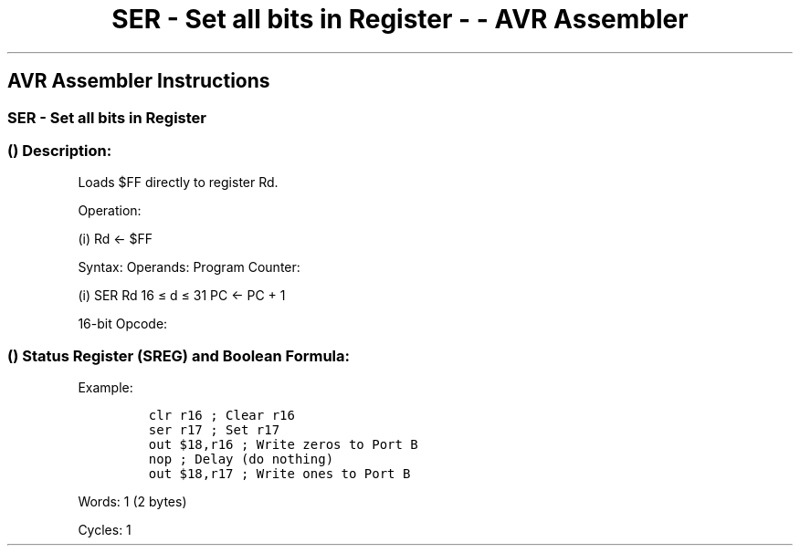 .\"t
.\" Automatically generated by Pandoc 1.16.0.2
.\"
.TH "SER \- Set all bits in Register \- \- AVR Assembler" "" "" "" ""
.hy
.SH AVR Assembler Instructions
.SS SER \- Set all bits in Register
.SS  () Description:
.PP
Loads $FF directly to register Rd.
.PP
Operation:
.PP
(i) Rd ← $FF
.PP
Syntax: Operands: Program Counter:
.PP
(i) SER Rd 16 ≤ d ≤ 31 PC ← PC + 1
.PP
16\-bit Opcode:
.PP
.TS
tab(@);
l l l l.
T{
.PP
1110
T}@T{
.PP
1111
T}@T{
.PP
dddd
T}@T{
.PP
1111
T}
.TE
.SS  () Status Register (SREG) and Boolean Formula:
.PP
.TS
tab(@);
l l l l l l l l.
T{
.PP
I
T}@T{
.PP
T
T}@T{
.PP
H
T}@T{
.PP
S
T}@T{
.PP
V
T}@T{
.PP
N
T}@T{
.PP
Z
T}@T{
.PP
C
T}
_
T{
.PP
\-
T}@T{
.PP
\-
T}@T{
.PP
\-
T}@T{
.PP
\-
T}@T{
.PP
\-
T}@T{
.PP
\-
T}@T{
.PP
\-
T}@T{
.PP
\-
T}
.TE
.PP
Example:
.IP
.nf
\f[C]
clr\ r16\ ;\ Clear\ r16
ser\ r17\ ;\ Set\ r17
out\ $18,r16\ ;\ Write\ zeros\ to\ Port\ B
nop\ ;\ Delay\ (do\ nothing)
out\ $18,r17\ ;\ Write\ ones\ to\ Port\ B
\f[]
.fi
.PP
.PP
Words: 1 (2 bytes)
.PP
Cycles: 1

